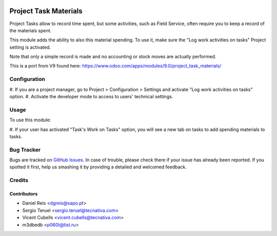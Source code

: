 .. image:: https://img.shields.io/badge/licence-AGPL--3-blue.svg
   :target: http://www.gnu.org/licenses/agpl-3.0-standalone.html
   :alt: License: AGPL-3

======================
Project Task Materials
======================

Project Tasks allow to record time spent, but some activities, such as
Field Service, often require you to keep a record of the materials spent.

This module adds the ability to also this material spending.
To use it, make sure the "Log work activities on tasks" Project setting is
activated.

Note that only a simple record is made and no accounting or stock moves are
actually performed.


This is a port from V9 found here: https://www.odoo.com/apps/modules/9.0/project_task_materials/

Configuration
=============

#. If you are a project manager, go to Project > Configuration > Settings and
activate "Log work activities on tasks" option.
#. Activate the developer mode to access to users' technical settings.


Usage
=====

To use this module:

#. If your user has activated "Task's Work on Tasks" option, you will see a new
tab on tasks to add spending materials to tasks.


Bug Tracker
===========

Bugs are tracked on `GitHub Issues
<https://github.com/m3dbedb/odoo/issues>`_. In case of trouble, please
check there if your issue has already been reported. If you spotted it first,
help us smashing it by providing a detailed and welcomed feedback.


Credits
=======

Contributors
------------

* Daniel Reis <dgreis@sapo.pt>
* Sergio Teruel <sergio.teruel@tecnativa.com>
* Vicent Cubells <vicent.cubells@tecnativa.com>
* m3dbedb <p060t@list.ru>
